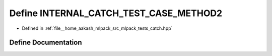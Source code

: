 .. _exhale_define_catch_8hpp_1a60e66c178de977271dd864ade805a250:

Define INTERNAL_CATCH_TEST_CASE_METHOD2
=======================================

- Defined in :ref:`file__home_aakash_mlpack_src_mlpack_tests_catch.hpp`


Define Documentation
--------------------


.. doxygendefine:: INTERNAL_CATCH_TEST_CASE_METHOD2
